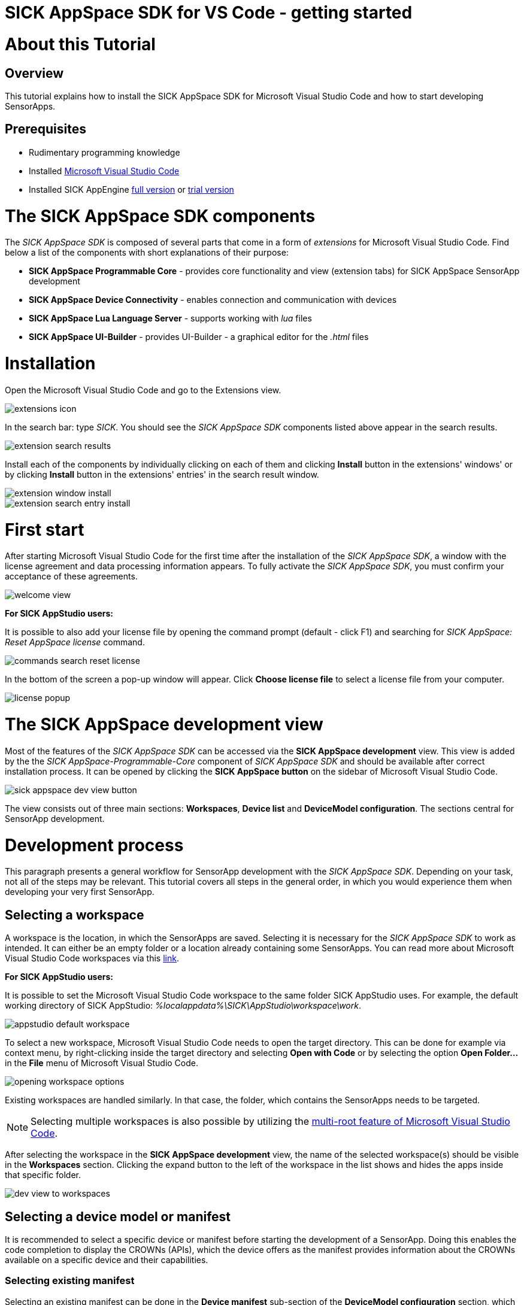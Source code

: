 = SICK AppSpace SDK for VS Code - getting started

# About this Tutorial
## Overview
This tutorial explains how to install the SICK AppSpace SDK for Microsoft Visual Studio Code and how to start developing SensorApps.

## Prerequisites
* Rudimentary programming knowledge
* Installed https://code.visualstudio.com/download[Microsoft Visual Studio Code]
* Installed SICK AppEngine https://www.sick.com/gb/en/sick-appspace/sick-appspace-software-tools/sick-appengine/sick-appengine-28x6429/p/p662113[full version] or https://www.sick.com/gb/en/sick-appspace/sick-appspace-software-tools/sick-appengine/sick-appengine-28x6429-90-days-trial/p/p664247[trial version]

# The SICK AppSpace SDK components
The _SICK AppSpace SDK_ is composed of several parts that come in a form of _extensions_ for Microsoft Visual Studio Code. Find below a list of the components with short explanations of their purpose:

* *SICK AppSpace Programmable Core* - provides core functionality and view (extension tabs) for SICK AppSpace SensorApp development
* *SICK AppSpace Device Connectivity* - enables connection and communication with devices
* *SICK AppSpace Lua Language Server* - supports working with _lua_ files
* *SICK AppSpace UI-Builder* - provides UI-Builder - a graphical editor for the _.html_ files

# Installation

// To MH: These instructions are not correct. The release version will be in form of bundle installer, available on the VSC marketplace. It will install automatically the plugins in correct order. I don't have more info yet. Please disregard this section.
Open the Microsoft Visual Studio Code and go to the Extensions view.

image::media/extensions_icon.png[]

In the search bar: type _SICK_. You should see the _SICK AppSpace SDK_ components listed above appear in the search results.

// TODO: Replace with image with actual search results
image::media/extension_search_results.png[]

Install each of the components by individually clicking on each of them and clicking *Install* button in the extensions' windows' or by clicking *Install* button in the extensions' entries' in the search result window.

// TODO: Replace with images with real extensions
image::media/extension_window_install.png[]
image::media/extension_search_entry_install.png[]

# First start
After starting Microsoft Visual Studio Code for the first time after the installation of the _SICK AppSpace SDK_, a window with the license agreement and data processing information appears. To fully activate the _SICK AppSpace SDK_, you must confirm your acceptance of these agreements.

image::media/welcome_view.png[]

// TODO: Add short instructions on how to add license
====
*For SICK AppStudio users:*

It is possible to also add your license file by opening the command prompt (default - click F1) and searching for _SICK AppSpace: Reset AppSpace license_ command.

image::media/commands_search_reset_license.png[]

In the bottom of the screen a pop-up window will appear. Click *Choose license file* to select a license file from your computer.

image:media/license_popup.png[]
====

# The SICK AppSpace development view
Most of the features of the _SICK AppSpace SDK_ can be accessed via the *SICK AppSpace development* view. This view is added by the the _SICK AppSpace-Programmable-Core_ component of _SICK AppSpace SDK_ and should be available after correct installation process. It can be opened by clicking the *SICK AppSpace button* on the sidebar of Microsoft Visual Studio Code.

image::media/sick_appspace_dev_view_button.png[]

The view consists out of three main sections: *Workspaces*, *Device list* and *DeviceModel configuration*. The sections central for SensorApp development.

# Development process
This paragraph presents a general workflow for SensorApp development with the _SICK AppSpace SDK_. Depending on your task, not all of the steps may be relevant. This tutorial covers all steps in the general order, in which you would experience them when developing your very first SensorApp.

## Selecting a workspace
A workspace is the location, in which the SensorApps are saved. Selecting it is necessary for the _SICK AppSpace SDK_ to work as intended. It can either be an empty folder or a location already containing some SensorApps. You can read more about Microsoft Visual Studio Code workspaces via this https://code.visualstudio.com/docs/editor/workspaces[link].

====
*For SICK AppStudio users:*

It is possible to set the Microsoft Visual Studio Code workspace to the same folder SICK AppStudio uses. For example, the default working directory of SICK AppStudio: _%localappdata%\SICK\AppStudio\workspace\work_.

image::media/appstudio_default_workspace.png[]
====

To select a new workspace, Microsoft Visual Studio Code needs to open the target directory. This can be done for example via context menu, by right-clicking inside the target directory and selecting *Open with Code* or by selecting the option *Open Folder...* in the *File* menu of Microsoft Visual Studio Code.

image::media/opening_workspace_options.png[]

Existing workspaces are handled similarly. In that case, the folder, which contains the SensorApps needs to be targeted.

NOTE: Selecting multiple workspaces is also possible by utilizing the https://code.visualstudio.com/docs/editor/multi-root-workspaces[multi-root feature of Microsoft Visual Studio Code].

After selecting the workspace in the *SICK AppSpace development* view, the name of the selected workspace(s) should be visible in the *Workspaces* section. Clicking the expand button to the left of the workspace in the list shows and hides the apps inside that specific folder.

image::media/dev_view_to_workspaces.png[]

## Selecting a device model or manifest
It is recommended to select a specific device or manifest before starting the development of a SensorApp. Doing this enables the code completion to display the CROWNs (APIs), which the device offers as the manifest provides information about the CROWNs available on a specific device and their capabilities.

### Selecting existing manifest
Selecting an existing manifest can be done in the *Device manifest* sub-section of the *DeviceModel configuration* section, which is part of the *SICK AppSpace development* view. There are several options readily available with the _SICK AppSpace SDK_, which includes most recent releases of the device manifests of most of the SICK AppSpace programmable devices. To select one of them, the circle on the left of the name of the manifest can be clicked. The current selection is indicated by the circle being filled and displaying a check mark. Only one device manifest can be active at a time.

image::media/devicemodel_selection.png[]

### Selecting a SensorApp manifest
During the development of a solution consisting out of on one or more SensorApps, some of them may provide their own CROWNs. The code completion for these specific CROWNs is not automatically enabled and needs to be switched on manually. This is done in a similar way as selecting a manifest of a specific device. This functionality is located in a sub-section of the in the *DeviceModel configuration* section, which is called *Apps* and located below all the listed device manifests. To activate the code completion based on one or more SensorApps, the circle on the left of the name of the SensorApp can be clicked. Each app that has been activated will be marked by a filled circle with a check mark in it. Multiple SensorApps can be active in this context at the same time. Activating the SensorApps this way is necessary for the UIBuilder's binding tool to function properly.

image::media/appmanifest_selection.png[]

## Connecting to a device

Connecting to a device like e.g. an InspectorP6xx or the SICK AppEngine on a PC can be done in the *Device list* section of the *SICK AppSpace development* view. Initially, the list is empty as the connection settings need to be configured first.

image::media/device_list_empty.png[]

The configuration of the connection can be done either automatically by using the scan functionality of the _SICK AppSpace SDK_, or manually by editing the JSON file containing settings options. Below you can find an explanation of the manual process. Instructions for the automated configuration will be added in the near future.

// TODO: Add instructions for scan Automatic configuration
### Automatic configuration
Coming soon...

### Manual configuration
To open the file containing the connection settings, click on the gear icon next to *Device list* section title.

image::media/device_list_configure.png[]

Please find below an example of the connection configuration.

[source, json]
----
{
  "keepSdds": false,
  "devices": [
    {
      "id": "test-device",
      "ipAddress": "127.0.0.1",
      "port": 2122,   
      "protocol": "COLA_2",
      "byteOrder": "BIG_ENDIAN",
      "addressingMode": "BY_NAME",
      "driver": null
    }
  ]
}
----

Explanation of the fields in the configuration:

* *keepSdds* - sets whether the downloaded SDD files are automatically kept after connecting with the device
* *id* - device UUID or other custom unique name for the device
* *ipAddress* - current IP address of the device
* *port* - port for the _CoLa_ communication. Usually it is _2111_ for _CoLa A_ and _CoLa B_ dialects and _2122_ for _CoLa 2_
* *protocol* - selected a _CoLa_ protocol for communication with this device. Possible values: *COLA_A*, *COLA_B* and *COLA_2*
* *byteOrder* - byte order used to communicate with the device. Possible values: *BIG_ENDIAN*, *LITTLE_ENDIAN*
* *addressingMode* - _CoLa_ addressing mode used in the communication. Possible values: *BY_NAME*, *BY_INDEX*
* *driver* - path to the encrypted CID file, set to _null_ for automatic SDD/CID upload

Adding more devices is possible by adding another device entry in the connection file.

After all the details are filled in and the device is connected to the computer, the list needs to be refreshed by clicking the refresh button next to title of the the *Device list* section. Refreshing the status of the device is never done automatically and needs always to be performed manually.

image::media/device_list_refresh.png[]

Connecting  to the device is done by clicking on the circle to the left of the device's name in the list. 

image::media/device_list_connected.png[]

Connecting the device makes it also possible to use the manifest of the connected device for code completion. The option becomes available in the *DeviceModel configuration* section, usually at the top of the list.

image::media/devicemodel_connected_device.png[]

If the device is unavailable, a red X is visible next to its name on the device list. That may mean that the device is not connected, the IP address changed or something else is preventing a connection.

image::media/device_list_unavailable.png[]


## Developing a SensorApp
After selecting a workspace, you can start developing your SensorApps. In a first step you either select an existing app to work on, or create a new one.

### Creating a new SensorApp
To create a new SensorApp, the *SICK AppSpace development* view needs to be active. To create a new SensorApp, click on the plus button next to the name of the workspace.

image::media/dev_view_to_new_app.png[]

This will open a dialog window in which you define the name of the new SensorApp. The name can consist only of alphanumeric characters and underscores.

image::media/new_app_name.png[]

Clicking outside of the dialog or pressing escape on the keyboard will cancel the process. Pressing return will create a new app with the selected name.

image::media/new_app_created.png[]

### Editing a SensorApp
Once the SensorApp is created, it becomes possible to work with its components. Editing each of them requires switching back to the explorer view of Microsoft Visual Studio Code.

#### Writing Lua scripts
Writing the code can be done in the text editor of Microsoft Visual Studio Code. The IntelliSense code completion fully supports the device and SensorApp CROWNs (provided they were correctly activated as described in *_Selecting a device model or manifest_* paragraph).
// TODO: Add links when available
More information about how to code SensorApps and coding guidelines will be added in the future.

====
*For SICK AppStudio users:*

The code editing and SensorApp designing is very similar to the way established in SICK AppStudio.

The documentation style used in the SICK AppStudio versions before 3.7 is not supported by the code completion. The current annotation guide can be found here via this https://github.com/sas-test/Programming-SensorApps-Tutorials/blob/main/LuaAnnotationsTutorial/LuaAnnotations.adoc[link].
====

Serving the functions and events to be available as CROWNs can be done via code actions. To serve a function, the name of the function needs to be selected in the code editor. You can open the code actions menu by pressing _CTRL + ._ or by right clicking the selected text and choosing the appropriate option from the context menu. Selecting *Serve Function* will create the respective documentation in the lua file, a line of code that serves the function and an entry in the manifest will be created, declaring the CROWN.

image::media/serve_function_code_action.gif[]

Serving an event is handled similarly, but it can be performed in any empty line of the file.

image::media/serve_event_code_action.gif[]

// TODO: Add link when available.
Please note, that the publicly available documentation will be expanded continuously. Thus, additional tutorials about programming SensorApps, working with CROWNs and related topics will be added in the future.

#### Creating a UI for a SensorApp
// TODO: Add link when available.
The UI-Builder tool is automatically started when opening the _.html_ file from _pages_ component of the SensorApp. More information about how to design the UI with the UIBuilder will be made available in future.

====
*For SICK AppStudio users:*

Designing the user interfaces of the SensorApp is done in a similar way as established in the IDE SICK AppStudio.
====

#### Editing parameters, flows, app properties and served CROWNs
For the moment, the _SICK AppSpace SDK_ does not offer support for editing the parameter and flow files, CROWNs and app properties visually. Editing the parameter and flow files can be done by manually editing their code directly (CROWNs are edited similarly) - in the _project.mf.xml_ manifest file.

### Packaging SensorApps
Packaging allows putting one or several SensorApps in one SAPK file that can later be published on SICK AppPool or deployed on a device using software such as SICK AppManager.

To start the SAPK creation click on the package symbol next to the *Workspaces* section title.

image::media/create_package.png[]

The SAPK creation wizard allows you to select the SensorApps, which will be part of the package. Also the SAPK name and version number can be changed and the output folder can be selected.

image::media/create_package_process.png[]

### Deploying SensorApps
Finally, the created SensorApps can be deployed to a connected device. Please note, that you are able to upload apps individually or in bulk.

To start the upload to the device, click on the upload symbol next to the name of the workspace in the *Workspaces* section. This will upload all the SensorApps in the workspace. Clicking on the same symbol next to the name of an individual SensorApp, will upload only the respective SensorApp.

image::media/upload_apps_symbol.png[]

In the next step, the upload wizard will ask to provide user level and password for communication with the device, if not selected before. The _SICK AppSpace SDK_ already contains default passwords for selected user levels, but if at any point the password for some levels were changed, you need to provide the updated password to proceed.

image::media/upload_apps_process.png[]

## Managing SensorApps on a device
Currently, it is not possible to delete, stop or start the SensorApps, which are deployed on a device. It is also not possible to download SensorApps from the devices. It is recommended to use SICK AppStudio and / or SICK AppManager to execute such actions.
// TODO: # File system management
// TODO: Add link when available.

# More details
Please note, that additional tutorials and information on technical details as well as the latest releases will be made available in the future.

# Download Tutorial as PDF